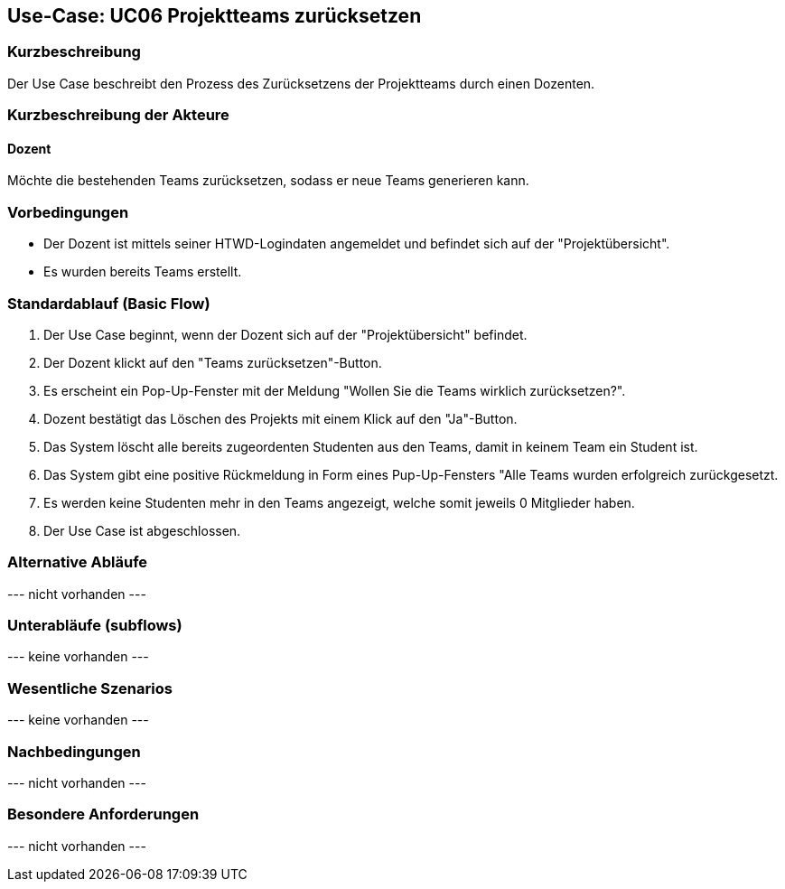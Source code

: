 //Nutzen Sie dieses Template als Grundlage für die Spezifikation *einzelner* Use-Cases. Diese lassen sich dann per Include in das Use-Case Model Dokument einbinden (siehe Beispiel dort).

== Use-Case: UC06 Projektteams zurücksetzen
// ADOC Seite noch zu bearbeiten oder bleibt leer

=== Kurzbeschreibung
Der Use Case beschreibt den Prozess des Zurücksetzens der Projektteams durch einen Dozenten.

=== Kurzbeschreibung der Akteure

==== Dozent
Möchte die bestehenden Teams zurücksetzen, sodass er neue Teams generieren kann.

=== Vorbedingungen

* Der Dozent ist mittels seiner HTWD-Logindaten angemeldet und befindet sich auf der "Projektübersicht".
* Es wurden bereits Teams erstellt.

=== Standardablauf (Basic Flow)

. Der Use Case beginnt, wenn der Dozent sich auf der "Projektübersicht" befindet.
. Der Dozent klickt auf den "Teams zurücksetzen"-Button.
. Es erscheint ein Pop-Up-Fenster mit der Meldung "Wollen Sie die Teams wirklich zurücksetzen?".
. Dozent bestätigt das Löschen des Projekts mit einem Klick auf den "Ja"-Button.
. Das System löscht alle bereits zugeordenten Studenten aus den Teams, damit in keinem Team ein Student ist.
. Das System gibt eine positive Rückmeldung in Form eines Pup-Up-Fensters "Alle Teams wurden erfolgreich zurückgesetzt.
. Es werden keine Studenten mehr in den Teams angezeigt, welche somit jeweils 0 Mitglieder haben.
. Der Use Case ist abgeschlossen.

=== Alternative Abläufe
//Nutzen Sie alternative Abläufe für Fehlerfälle, Ausnahmen und Erweiterungen zum Standardablauf


//==== <Alternativer Ablauf 1>
// Wenn <Akteur> im Schritt <x> des Standardablauf <etwas macht>, dann
// . <Ablauf beschreiben>
// . Der Use Case wird im Schritt <y> fortgesetzt.

--- nicht vorhanden ---

=== Unterabläufe (subflows)
//Nutzen Sie Unterabläufe, um wiederkehrende Schritte auszulagern

--- keine vorhanden ---

//==== <Unterablauf 1>
//. <Unterablauf 1, Schritt 1>
//. …
//. <Unterablauf 1, Schritt n>

=== Wesentliche Szenarios
//Szenarios sind konkrete Instanzen eines Use Case, d.h. mit einem konkreten Akteur und einem konkreten Durchlauf der o.g. Flows. Szenarios können als Vorstufe für die Entwicklung von Flows und/oder zu deren Validierung verwendet werden.

--- keine vorhanden ---



//==== <Szenario 1>
//. <Szenario 1, Schritt 1>
//. …
//. <Szenario 1, Schritt n>

=== Nachbedingungen
//Nachbedingungen beschreiben das Ergebnis des Use Case, z.B. einen bestimmten Systemzustand.

--- nicht vorhanden ---

//==== <Nachbedingung 1>

=== Besondere Anforderungen
//Besondere Anforderungen können sich auf nicht-funktionale Anforderungen wie z.B. einzuhaltende Standards, Qualitätsanforderungen oder Anforderungen an die Benutzeroberfläche beziehen.

--- nicht vorhanden ---

//==== <Besondere Anforderung 1>
